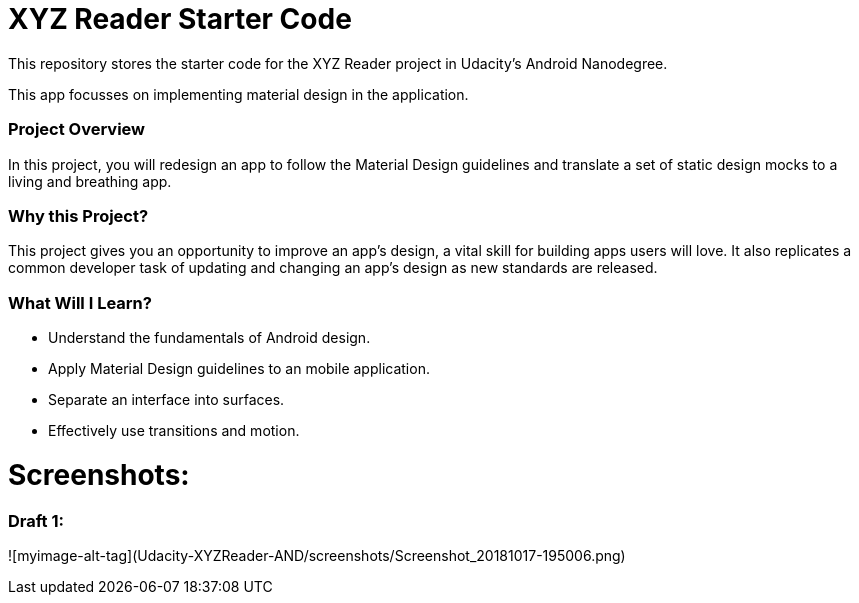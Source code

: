 = XYZ Reader Starter Code

This repository stores the starter code for the XYZ Reader project in Udacity's Android Nanodegree.

This app focusses on implementing material design in the application.


### Project Overview
In this project, you will redesign an app to follow the Material Design guidelines and translate a set of static design mocks to a living and breathing app.

### Why this Project?
This project gives you an opportunity to improve an app’s design, a vital skill for building apps users will love. It also replicates a common developer task of updating and changing an app's design as new standards are released.

### What Will I Learn?
* Understand the fundamentals of Android design.
* Apply Material Design guidelines to an mobile application.
* Separate an interface into surfaces.
* Effectively use transitions and motion.

= Screenshots: 

### Draft 1:

![myimage-alt-tag](Udacity-XYZReader-AND/screenshots/Screenshot_20181017-195006.png)
